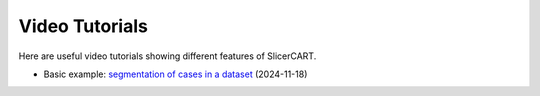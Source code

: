 Video Tutorials
===============

Here are useful video tutorials showing different features of SlicerCART.

- Basic example: `segmentation of cases in a dataset <https://www.dropbox.com/scl/fi/vna8dcfbaqgzbjuaxqpbe/20241108_scenario1_viewing_and_segment.mov?rlkey=pttbxm0n3lzwfqmqkjq8ite8c&dl=0>`_ (2024-11-18)

.. raw:: html

   <p>
   <a href="welcome.md">GO BACK on Documentation Welcome Page</a><br>
   <a href="quickstart.md">GO BACK to QuickStart</a><br>
   <a href="userguide.md">CONTINUE to User Guide</a>
   </p>
